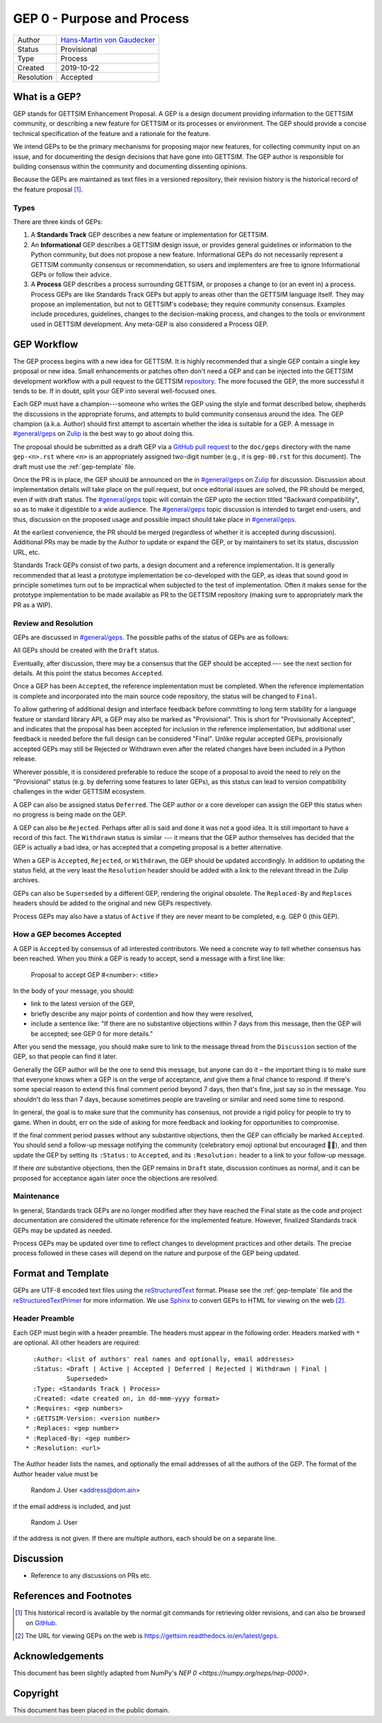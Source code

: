 ===========================
GEP 0 - Purpose and Process
===========================

+------------+-------------------------------------------------------------------------+
| Author     | `Hans-Martin von Gaudecker <https://github.com/hmgaudecker>`_           |
+------------+-------------------------------------------------------------------------+
| Status     | Provisional                                                             |
+------------+-------------------------------------------------------------------------+
| Type       | Process                                                                 |
+------------+-------------------------------------------------------------------------+
| Created    | 2019-10-22                                                              |
+------------+-------------------------------------------------------------------------+
| Resolution | Accepted                                                                |
+------------+-------------------------------------------------------------------------+

What is a GEP?
--------------

GEP stands for GETTSIM Enhancement Proposal.  A GEP is a design document providing
information to the GETTSIM community, or describing a new feature for GETTSIM or its
processes or environment.  The GEP should provide a concise technical specification of
the feature and a rationale for the feature.

We intend GEPs to be the primary mechanisms for proposing major new features, for
collecting community input on an issue, and for documenting the design decisions that
have gone into GETTSIM.  The GEP author is responsible for building consensus within the
community and documenting dissenting opinions.

Because the GEPs are maintained as text files in a versioned repository, their revision
history is the historical record of the feature proposal [1]_.


Types
^^^^^

There are three kinds of GEPs:

1. A **Standards Track** GEP describes a new feature or implementation for GETTSIM.

2. An **Informational** GEP describes a GETTSIM design issue, or provides general
   guidelines or information to the Python community, but does not propose a new
   feature. Informational GEPs do not necessarily represent a GETTSIM community
   consensus or recommendation, so users and implementers are free to ignore
   Informational GEPs or follow their advice.

3. A **Process** GEP describes a process surrounding GETTSIM, or proposes a change to
   (or an event in) a process.  Process GEPs are like Standards Track GEPs but apply to
   areas other than the GETTSIM language itself.  They may propose an implementation,
   but not to GETTSIM's codebase; they require community consensus.  Examples include
   procedures, guidelines, changes to the decision-making process, and changes to the
   tools or environment used in GETTSIM development. Any meta-GEP is also considered a
   Process GEP.


GEP Workflow
------------

The GEP process begins with a new idea for GETTSIM.  It is highly recommended that a
single GEP contain a single key proposal or new idea. Small enhancements or patches
often don't need a GEP and can be injected into the GETTSIM development workflow with a
pull request to the GETTSIM `repository`_. The more focused the GEP, the more successful
it tends to be. If in doubt, split your GEP into several well-focused ones.

Each GEP must have a champion---someone who writes the GEP using the style and format
described below, shepherds the discussions in the appropriate forums, and attempts to
build community consensus around the idea.  The GEP champion (a.k.a. Author) should
first attempt to ascertain whether the idea is suitable for a GEP. A message in
`#general/geps`_ on `Zulip`_ is the best way to go about doing this.

The proposal should be submitted as a draft GEP via a `GitHub pull request`_ to the
``doc/geps`` directory with the name ``gep-<n>.rst`` where ``<n>`` is an appropriately
assigned two-digit number (e.g., it is ``gep-00.rst`` for this document). The draft must
use the :ref:`gep-template` file.

Once the PR is in place, the GEP should be announced on the in `#general/geps`_ on
`Zulip`_ for discussion. Discussion about implementation details will take place on the
pull request, but once editorial issues are solved, the PR should be merged, even if
with draft status. The `#general/geps`_ topic will contain the GEP upto the section
titled "Backward compatibility", so as to make it digestible to a wide audience. The
`#general/geps`_ topic discussion is intended to target end-users, and thus, discussion
on the proposed usage and possible impact should take place in `#general/geps`_.

At the earliest convenience, the PR should be merged (regardless of whether it is
accepted during discussion). Additional PRs may be made by the Author to update or
expand the GEP, or by maintainers to set its status, discussion URL, etc.

Standards Track GEPs consist of two parts, a design document and a reference
implementation.  It is generally recommended that at least a prototype implementation be
co-developed with the GEP, as ideas that sound good in principle sometimes turn out to
be impractical when subjected to the test of implementation. Often it makes sense for
the prototype implementation to be made available as PR to the GETTSIM repository
(making sure to appropriately mark the PR as a WIP).


Review and Resolution
^^^^^^^^^^^^^^^^^^^^^

GEPs are discussed in `#general/geps`_.  The possible paths of the status of GEPs are as
follows:

.. image:: /_static/gep-process.png

All GEPs should be created with the ``Draft`` status.

Eventually, after discussion, there may be a consensus that the GEP should be accepted
–-- see the next section for details. At this point the status becomes ``Accepted``.

Once a GEP has been ``Accepted``, the reference implementation must be completed.  When
the reference implementation is complete and incorporated into the main source code
repository, the status will be changed to ``Final``.

To allow gathering of additional design and interface feedback before committing to long
term stability for a language feature or standard library API, a GEP may also be marked
as "Provisional". This is short for "Provisionally Accepted", and indicates that the
proposal has been accepted for inclusion in the reference implementation, but additional
user feedback is needed before the full design can be considered "Final". Unlike regular
accepted GEPs, provisionally accepted GEPs may still be Rejected or Withdrawn even after
the related changes have been included in a Python release.

Wherever possible, it is considered preferable to reduce the scope of a proposal to
avoid the need to rely on the "Provisional" status (e.g. by deferring some features to
later GEPs), as this status can lead to version compatibility challenges in the wider
GETTSIM ecosystem.

A GEP can also be assigned status ``Deferred``.  The GEP author or a core developer can
assign the GEP this status when no progress is being made on the GEP.

A GEP can also be ``Rejected``.  Perhaps after all is said and done it was not a good
idea.  It is still important to have a record of this fact. The ``Withdrawn`` status is
similar --- it means that the GEP author themselves has decided that the GEP is actually
a bad idea, or has accepted that a competing proposal is a better alternative.

When a GEP is ``Accepted``, ``Rejected``, or ``Withdrawn``, the GEP should be updated
accordingly. In addition to updating the status field, at the very least the
``Resolution`` header should be added with a link to the relevant thread in the Zulip
archives.

GEPs can also be ``Superseded`` by a different GEP, rendering the original obsolete. The
``Replaced-By`` and ``Replaces`` headers should be added to the original and new GEPs
respectively.

Process GEPs may also have a status of ``Active`` if they are never meant to be
completed, e.g. GEP 0 (this GEP).


How a GEP becomes Accepted
^^^^^^^^^^^^^^^^^^^^^^^^^^

A GEP is ``Accepted`` by consensus of all interested contributors. We need a concrete
way to tell whether consensus has been reached. When you think a GEP is ready to accept,
send a message with a first line like:

  Proposal to accept GEP #<number>: <title>

In the body of your message, you should:

* link to the latest version of the GEP,

* briefly describe any major points of contention and how they were resolved,

* include a sentence like: "If there are no substantive objections within 7 days from
  this message, then the GEP will be accepted; see GEP 0 for more details."

After you send the message, you should make sure to link to the message thread from the
``Discussion`` section of the GEP, so that people can find it later.

Generally the GEP author will be the one to send this message, but anyone can do it –
the important thing is to make sure that everyone knows when a GEP is on the verge of
acceptance, and give them a final chance to respond. If there's some special reason to
extend this final comment period beyond 7 days, then that's fine, just say so in the
message. You shouldn't do less than 7 days, because sometimes people are traveling or
similar and need some time to respond.

In general, the goal is to make sure that the community has consensus, not provide a
rigid policy for people to try to game. When in doubt, err on the side of asking for
more feedback and looking for opportunities to compromise.

If the final comment period passes without any substantive objections, then the GEP can
officially be marked ``Accepted``. You should send a follow-up message notifying the
community (celebratory emoji optional but encouraged 🎉✨), and then update the GEP
by setting its ``:Status:`` to ``Accepted``, and its ``:Resolution:`` header to a link
to your follow-up message.

If there *are* substantive objections, then the GEP remains in ``Draft`` state,
discussion continues as normal, and it can be proposed for acceptance again later once
the objections are resolved.


Maintenance
^^^^^^^^^^^

In general, Standards track GEPs are no longer modified after they have reached the
Final state as the code and project documentation are considered the ultimate reference
for the implemented feature. However, finalized Standards track GEPs may be updated as
needed.

Process GEPs may be updated over time to reflect changes to development practices and
other details. The precise process followed in these cases will depend on the nature and
purpose of the GEP being updated.


Format and Template
-------------------

GEPs are UTF-8 encoded text files using the reStructuredText_ format. Please see the
:ref:`gep-template` file and the reStructuredTextPrimer_ for more information. We use
Sphinx_ to convert GEPs to HTML for viewing on the web [2]_.


Header Preamble
^^^^^^^^^^^^^^^

Each GEP must begin with a header preamble. The headers must appear in the following
order.  Headers marked with ``*`` are optional. All other headers are required::

    :Author: <list of authors' real names and optionally, email addresses>
    :Status: <Draft | Active | Accepted | Deferred | Rejected | Withdrawn | Final |
             Superseded>
    :Type: <Standards Track | Process>
    :Created: <date created on, in dd-mmm-yyyy format>
  * :Requires: <gep numbers>
  * :GETTSIM-Version: <version number>
  * :Replaces: <gep number>
  * :Replaced-By: <gep number>
  * :Resolution: <url>

The Author header lists the names, and optionally the email addresses of all the authors
of the GEP.  The format of the Author header value must be

    Random J. User <address@dom.ain>

if the email address is included, and just

    Random J. User

if the address is not given.  If there are multiple authors, each should be on a
separate line.


Discussion
----------

- Reference to any discussions on PRs etc.


References and Footnotes
------------------------

.. [1] This historical record is available by the normal git commands
       for retrieving older revisions, and can also be browsed on `GitHub
       <https://github.com/iza-institute-of-labor-economics/gettsim/tree/master/
       docs/geps>`_.

.. [2] The URL for viewing GEPs on the web is
       https://gettsim.readthedocs.io/en/latest/geps.

.. _repository: https://github.com/iza-institute-of-labor-economics/gettsim

.. _issue tracker: https://github.com/iza-institute-of-labor-economics/gettsim/issues

.. _`GitHub pull request`: https://github.com/iza-institute-of-labor-economics/gettsim/pulls

.. _reStructuredText: http://docutils.sourceforge.net/rst.html

.. _reStructuredTextPrimer: http://www.sphinx-doc.org/en/stable/rest.html

.. _Sphinx: http://www.sphinx-doc.org/en/stable/

.. _Zulip: https://gettsim.zulipchat.com/

.. _#general/geps: https://gettsim.zulipchat.com/#narrow/stream/212222-general/topic/GEPs


Acknowledgements
----------------

This document has been slightly adapted from NumPy's `NEP 0
<https://numpy.org/neps/nep-0000>`.


Copyright
---------

This document has been placed in the public domain.
